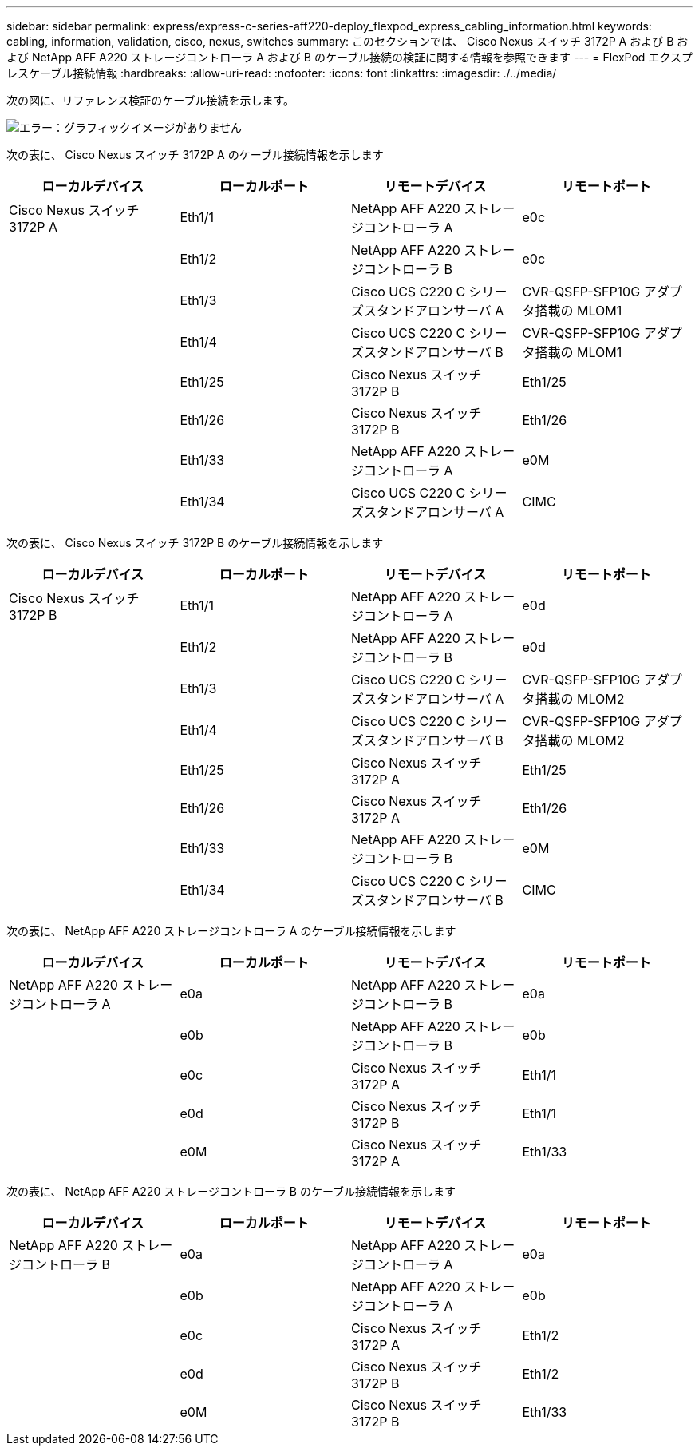 ---
sidebar: sidebar 
permalink: express/express-c-series-aff220-deploy_flexpod_express_cabling_information.html 
keywords: cabling, information, validation, cisco, nexus, switches 
summary: このセクションでは、 Cisco Nexus スイッチ 3172P A および B および NetApp AFF A220 ストレージコントローラ A および B のケーブル接続の検証に関する情報を参照できます 
---
= FlexPod エクスプレスケーブル接続情報
:hardbreaks:
:allow-uri-read: 
:nofooter: 
:icons: font
:linkattrs: 
:imagesdir: ./../media/


次の図に、リファレンス検証のケーブル接続を示します。

image:express-c-series-aff220-deploy_image5.png["エラー：グラフィックイメージがありません"]

次の表に、 Cisco Nexus スイッチ 3172P A のケーブル接続情報を示します

|===
| ローカルデバイス | ローカルポート | リモートデバイス | リモートポート 


| Cisco Nexus スイッチ 3172P A | Eth1/1 | NetApp AFF A220 ストレージコントローラ A | e0c 


|  | Eth1/2 | NetApp AFF A220 ストレージコントローラ B | e0c 


|  | Eth1/3 | Cisco UCS C220 C シリーズスタンドアロンサーバ A | CVR-QSFP-SFP10G アダプタ搭載の MLOM1 


|  | Eth1/4 | Cisco UCS C220 C シリーズスタンドアロンサーバ B | CVR-QSFP-SFP10G アダプタ搭載の MLOM1 


|  | Eth1/25 | Cisco Nexus スイッチ 3172P B | Eth1/25 


|  | Eth1/26 | Cisco Nexus スイッチ 3172P B | Eth1/26 


|  | Eth1/33 | NetApp AFF A220 ストレージコントローラ A | e0M 


|  | Eth1/34 | Cisco UCS C220 C シリーズスタンドアロンサーバ A | CIMC 
|===
次の表に、 Cisco Nexus スイッチ 3172P B のケーブル接続情報を示します

|===
| ローカルデバイス | ローカルポート | リモートデバイス | リモートポート 


| Cisco Nexus スイッチ 3172P B | Eth1/1 | NetApp AFF A220 ストレージコントローラ A | e0d 


|  | Eth1/2 | NetApp AFF A220 ストレージコントローラ B | e0d 


|  | Eth1/3 | Cisco UCS C220 C シリーズスタンドアロンサーバ A | CVR-QSFP-SFP10G アダプタ搭載の MLOM2 


|  | Eth1/4 | Cisco UCS C220 C シリーズスタンドアロンサーバ B | CVR-QSFP-SFP10G アダプタ搭載の MLOM2 


|  | Eth1/25 | Cisco Nexus スイッチ 3172P A | Eth1/25 


|  | Eth1/26 | Cisco Nexus スイッチ 3172P A | Eth1/26 


|  | Eth1/33 | NetApp AFF A220 ストレージコントローラ B | e0M 


|  | Eth1/34 | Cisco UCS C220 C シリーズスタンドアロンサーバ B | CIMC 
|===
次の表に、 NetApp AFF A220 ストレージコントローラ A のケーブル接続情報を示します

|===
| ローカルデバイス | ローカルポート | リモートデバイス | リモートポート 


| NetApp AFF A220 ストレージコントローラ A | e0a | NetApp AFF A220 ストレージコントローラ B | e0a 


|  | e0b | NetApp AFF A220 ストレージコントローラ B | e0b 


|  | e0c | Cisco Nexus スイッチ 3172P A | Eth1/1 


|  | e0d | Cisco Nexus スイッチ 3172P B | Eth1/1 


|  | e0M | Cisco Nexus スイッチ 3172P A | Eth1/33 
|===
次の表に、 NetApp AFF A220 ストレージコントローラ B のケーブル接続情報を示します

|===
| ローカルデバイス | ローカルポート | リモートデバイス | リモートポート 


| NetApp AFF A220 ストレージコントローラ B | e0a | NetApp AFF A220 ストレージコントローラ A | e0a 


|  | e0b | NetApp AFF A220 ストレージコントローラ A | e0b 


|  | e0c | Cisco Nexus スイッチ 3172P A | Eth1/2 


|  | e0d | Cisco Nexus スイッチ 3172P B | Eth1/2 


|  | e0M | Cisco Nexus スイッチ 3172P B | Eth1/33 
|===